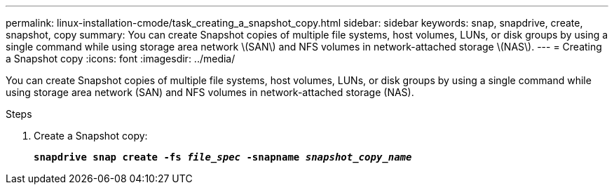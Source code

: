 ---
permalink: linux-installation-cmode/task_creating_a_snapshot_copy.html
sidebar: sidebar
keywords: snap, snapdrive, create, snapshot, copy
summary: You can create Snapshot copies of multiple file systems, host volumes, LUNs, or disk groups by using a single command while using storage area network \(SAN\) and NFS volumes in network-attached storage \(NAS\).
---
= Creating a Snapshot copy
:icons: font
:imagesdir: ../media/

[.lead]
You can create Snapshot copies of multiple file systems, host volumes, LUNs, or disk groups by using a single command while using storage area network (SAN) and NFS volumes in network-attached storage (NAS).

.Steps

. Create a Snapshot copy:
+
`*snapdrive snap create -fs _file_spec_ -snapname _snapshot_copy_name_*`
